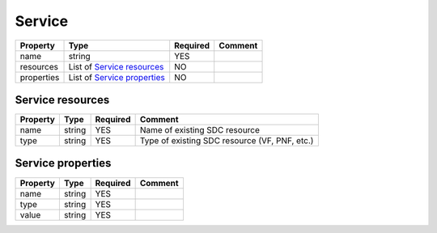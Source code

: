 Service
-------

.. list-table::
   :header-rows: 1

   * - Property
     - Type
     - Required
     - Comment
   * - name
     - string
     - YES
     -
   * - resources
     - List of `Service resources`_
     - NO
     -
   * - properties
     - List of `Service properties`_
     - NO
     -

.. _Service resources:

Service resources
^^^^^^^^^^^^^^^^^

.. list-table::
   :header-rows: 1

   * - Property
     - Type
     - Required
     - Comment
   * - name
     - string
     - YES
     - Name of existing SDC resource
   * - type
     - string
     - YES
     - Type of existing SDC resource (VF, PNF, etc.)

.. _Service properties:

Service properties
^^^^^^^^^^^^^^^^^^

.. list-table::
   :header-rows: 1

   * - Property
     - Type
     - Required
     - Comment
   * - name
     - string
     - YES
     -
   * - type
     - string
     - YES
     -
   * - value
     - string
     - YES
     -
